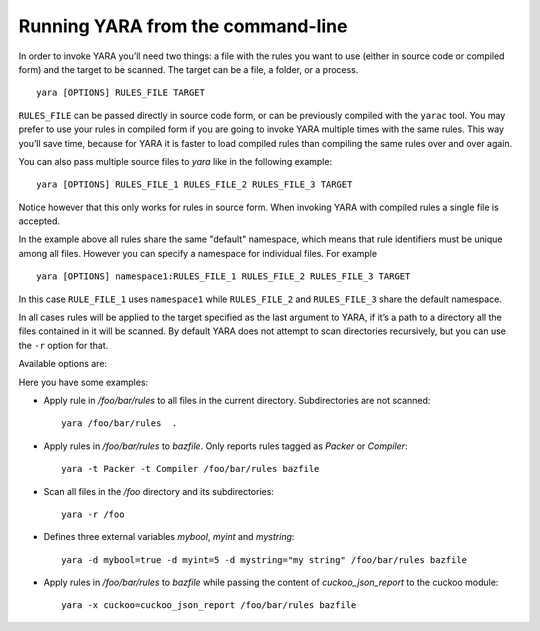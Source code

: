 .. _command-line:

**********************************
Running YARA from the command-line
**********************************

In order to invoke YARA you’ll need two things: a file with the rules you want
to use (either in source code or compiled form) and the target to be scanned.
The target can be a file, a folder, or a process. ::

  yara [OPTIONS] RULES_FILE TARGET


``RULES_FILE`` can be passed directly in source code form, or can be previously
compiled with the ``yarac`` tool. You may prefer to use your rules in compiled
form if you are going to invoke YARA multiple times with the same rules. This
way you’ll save time, because for YARA it is faster to load compiled rules than
compiling the same rules over and over again.

You can also pass multiple source files to `yara` like in the following example::

  yara [OPTIONS] RULES_FILE_1 RULES_FILE_2 RULES_FILE_3 TARGET

Notice however that this only works for rules in source form. When invoking YARA
with compiled rules a single file is accepted.

In the example above all rules share the same "default" namespace, which means
that rule identifiers must be unique among all files. However you can specify a
namespace for individual files. For example ::

  yara [OPTIONS] namespace1:RULES_FILE_1 RULES_FILE_2 RULES_FILE_3 TARGET

In this case ``RULE_FILE_1`` uses ``namespace1`` while ``RULES_FILE_2`` and
``RULES_FILE_3`` share the default namespace.

In all cases rules will be applied to the target specified as the last argument
to YARA, if it’s a path to a directory all the files contained in it will be
scanned. By default YARA does not attempt to scan directories recursively, but
you can use the ``-r`` option for that.

Available options are:

.. program:: yara

.. option:: -t <tag> --tag=<tag>

  Print rules tagged as <tag> and ignore the rest.

.. option:: -i <identifier> --identifier=<identifier>

  Print rules named <identifier> and ignore the rest.

.. option:: -c --count

  Print only number of matches.

.. option:: -n

  Print not satisfied rules only (negate).

.. option:: -D --print-module-data

  Print module data.

.. option:: -g --print-tags

  Print tags.

.. option:: -m --print-meta

  Print metadata.

.. option:: -s --print-strings

  Print matching strings.

.. option:: -L --print-string-length

  Print length of matching strings.

.. option:: -e --print-namespace

  Print rules' namespace.

.. option:: -p <number> --threads=<number>

  Use the specified <number> of threads to scan a directory.

.. option:: -l <number> --max-rules=<number>

  Abort scanning after matching a number of rules.

.. option:: -a <seconds> --timeout=<seconds>

  Abort scanning after a number of seconds has elapsed.

.. option:: -k <slots> --stack-size=<slots>

  Allocate a stack size of "slots" number of slots. Default: 16384. This
  will allow you to use larger rules, albeit with more memory overhead.

  .. versionadded:: 3.5.0

.. option:: --max-strings-per-rule=<number>

  Set maximum number of strings per rule (default=10000). If a rule has more
  then the specified number of strings an error will occur.

  .. versionadded:: 3.7.0

.. option:: -d <identifier>=<value>

  Define external variable.

.. option:: -x <module>=<file>

  Pass file's content as extra data to module.

.. option:: -r --recursive

  Recursively search for directories.

.. option:: -f --fast-scan

  Fast matching mode.

.. option:: -w --no-warnings

  Disable warnings.

.. option:: --fail-on-warnings

  Treat warnings as errors. Has no effect if used with --no-warnings.

.. option:: -v --version

  Show version information.

.. option:: -h --help

  Show help.

Here you have some examples:

* Apply rule in */foo/bar/rules* to all files in the current directory.
  Subdirectories are not scanned::

    yara /foo/bar/rules  .

* Apply rules in */foo/bar/rules* to *bazfile*. Only reports rules tagged as
  *Packer* or *Compiler*::

    yara -t Packer -t Compiler /foo/bar/rules bazfile

* Scan all files in the */foo* directory and its subdirectories::

    yara -r /foo

* Defines three external variables *mybool*, *myint* and *mystring*::

    yara -d mybool=true -d myint=5 -d mystring="my string" /foo/bar/rules bazfile

* Apply rules in */foo/bar/rules* to *bazfile* while passing the content of
  *cuckoo_json_report* to the cuckoo module::

    yara -x cuckoo=cuckoo_json_report /foo/bar/rules bazfile
